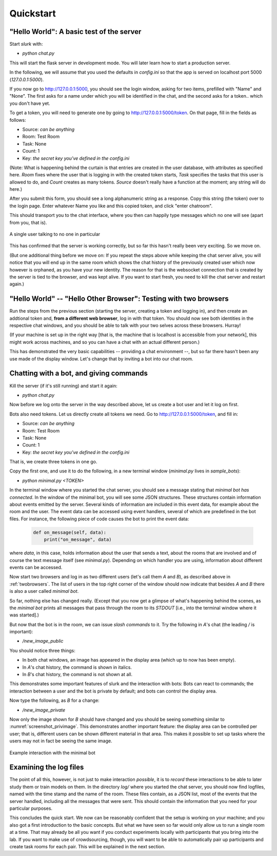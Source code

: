 .. _slurk_quickstart:

=========================================
Quickstart
=========================================

"Hello World": A basic test of the server
~~~~~~~~~~~~~~~~~~~~~~~~~~~~~~~~~~~~~~~~~

Start *slurk* with:

- `python chat.py`

This will start the flask server in development mode. You will later learn how to start a production server.

In the following, we will assume that you used the defaults in `config.ini` so that the app is served on localhost port 5000 (`127.0.0.1:5000`).

If you now go to http://127.0.0.1:5000, you should see the login window, asking for two items, prefilled with "Name" and "None". The first asks for a name under which you will be identified in the chat, and the second asks for a token.. which you don't have yet.

To get a token, you will need to generate one by going to http://127.0.0.1:5000/token. On that page, fill in the fields as follows:

- Source: *can be anything*
- Room: Test Room
- Task: None
- Count: 1
- Key: *the secret key you've defined in the config.ini*

(Note: What is happening behind the curtain is that entries are created in the user database, with attributes as specified here. `Room` fixes where the user that is logging in with the created token starts, `Task` specifies the tasks that this user is allowed to do, and `Count` creates as many tokens. `Source` doesn't really have a function at the moment; any string will do here.)
  
After you submit this form, you should see a long alphanumeric string as a response. Copy this string (the token) over to the login page. Enter whatever Name you like and this copied token, and click "enter chatroom".

This should transport you to the chat interface, where you then can happily type messages which no one will see (apart from you, that is).


.. _screenshot_void:
.. figure:: single_user.png
   :align: center
   :scale: 60 %

   A single user talking to no one in particular

This has confirmed that the server is working correctly, but so far this hasn't really been very exciting. So we move on.

(But one additional thing before we move on: If you repeat the steps above while keeping the chat server alive, you will notice that you will end up in the same room which shows the chat history of the previously created user which now however is orphaned, as you have your new identity. The reason for that is the websocket connection that is created by the server is tied to the browser, and was kept alive. If you want to start fresh, you need to kill the chat server and restart again.)



.. _twobrowsers: 

"Hello World" -- "Hello Other Browser": Testing with two browsers
~~~~~~~~~~~~~~~~~~~~~~~~~~~~~~~~~~~~~~~~~~~~~~~~~~~~~~~~~~~~~~~~~

Run the steps from the previous section (starting the server, creating a token and logging in), and then create an addtional token and, **from a different web browser**, log in with that token. You should now see both identities in the respective chat windows, and you should be able to talk with your two selves across these browsers. Hurray!

(If your machine is set up in the right way [that is, the machine that is localhost is accessible from your network], this might work across machines, and so you can have a chat with an actual different person.)

This has demonstrated the very basic capabilities -- providing a chat environment --, but so far there hasn't been any use made of the display window. Let's change that by inviting a bot into our chat room.



Chatting with a bot, and giving commands
~~~~~~~~~~~~~~~~~~~~~~~~~~~~~~~~~~~~~~~~

Kill the server (if it's still running) and start it again:

- `python chat.py`

Now before we log onto the server in the way described above, let us create a bot user and let it log on first.

Bots also need tokens. Let us directly create all tokens we need. Go to http://127.0.0.1:5000/token, and fill in:

- Source: *can be anything*
- Room: Test Room
- Task: None
- Count: 1
- Key: *the secret key you've defined in the config.ini*

That is, we create three tokens in one go.

Copy the first one, and use it to do the following, in a new terminal window (`minimal.py` lives in `sample_bots`):

- `python minimal.py` *<TOKEN>*

In the terminal window where you started the chat server, you should see a message stating that `minimal bot has connected`. In the window of the minimal bot, you will see some JSON structures. These structures contain information about events emitted by the server. Several kinds of information are included in this event data, for example about the room and the user. The event data can be accessed using event handlers, several of which are predefined in the bot files. For instance, the following piece of code causes the bot to print the event data:

    .. code-block:: python
    
      def on_message(self, data):
          print("on_message", data)
        
where *data*, in this case, holds information about the user that sends a text, about the rooms that are involved and of course the text message itself (see *minimal.py*). Depending on which handler you are using, information about different events can be accessed.

Now start two browsers and log in as two different users (let's call them `A` and `B`), as described above in :ref:`twobrowsers`. The list of users in the top right corner of the window should now indicate that besides `A` and `B` there is also a user called `minimal bot`.

So far, nothing else has changed really. (Except that you now get a glimpse of what's happening behind the scenes, as the `minimal bot` prints all messages that pass through the room to its `STDOUT` [i.e., into the terminal window where it was started].)

But now that the bot is in the room, we can issue *slash commands* to it. Try the  following in `A`'s chat (the leading `/` is important):

- `/new_image_public`

You should notice three things:

- In both chat windows, an image has appeared in the display area (which up to now has been empty).
- In `A`'s chat history, the command is shown in italics.
- In `B`'s chat history, the command is not shown at all.

This demonstrates some important features of slurk and the interaction with bots: Bots can react to commands; the interaction between a user and the bot is private by default; and bots can control the display area.

Now type the following, as `B` for a change:

- `/new_image_private`

Now only the image shown for `B` should have changed and you should be seeing something similar to :numref:`screenshot_privimage`. This demonstrates another important feature: the display area can be controlled per user; that is, different users can be shown different material in that area. This makes it possible to set up tasks where the users may not in fact be seeing the same image.


.. _screenshot_privimage:
.. figure:: minimal_private_images.png
   :align: center
   :scale: 60 %

   Example interaction with the minimal bot


Examining the log files
~~~~~~~~~~~~~~~~~~~~~~~

The point of all this, however, is not just to make interaction *possible*, it is to *record* these interactions to be able to later study them or train models on them. In the directory `log/` where you started the chat server, you should now find logfiles, named with the time stamp and the name of the room. These files contain, as a JSON list, most of the events that the server handled, including all the messages that were sent. This should contain the information that you need for your particular purposes.




This concludes the quick start. We now can be reasonably confident that the setup is working on your machine; and you also got a first introduction to the basic concepts. But what we have seen so far would only allow us to run a single room at a time. That may already be all you want if you conduct experiments locally with participants that you bring into the lab. If you want to make use of crowdsourcing, though, you will want to be able to automatically pair up participants and create task rooms for each pair. This will be explained in the next section.
